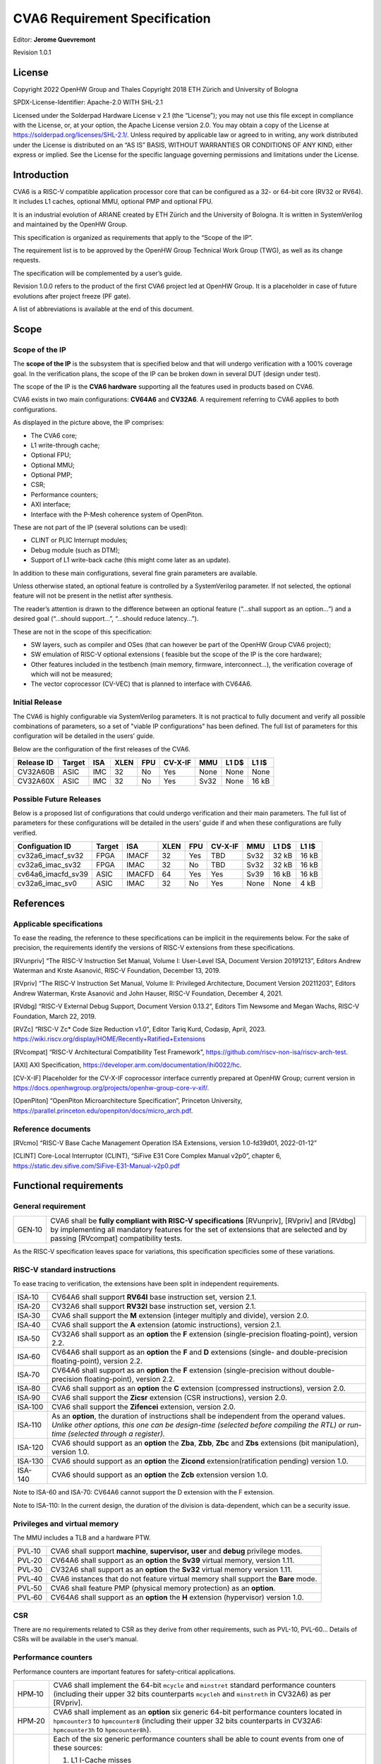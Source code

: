 ===============================
CVA6 Requirement Specification
===============================
Editor: **Jerome Quevremont**

Revision 1.0.1

.. _license:

License
=======

Copyright 2022 OpenHW Group and Thales
Copyright 2018 ETH Zürich and University of Bologna

SPDX-License-Identifier: Apache-2.0 WITH SHL-2.1

Licensed under the Solderpad Hardware License v 2.1 (the “License”);
you may not use this file except in compliance with the License, or,
at your option, the Apache License version 2.0. You may obtain a copy
of the License at https://solderpad.org/licenses/SHL-2.1/.
Unless required by applicable law or agreed to in writing, any work
distributed under the License is distributed on an “AS IS” BASIS,
WITHOUT WARRANTIES OR CONDITIONS OF ANY KIND, either express or
implied. See the License for the specific language governing
permissions and limitations under the License.

.. _introduction:

Introduction
============

CVA6 is a RISC-V compatible application processor core that can be
configured as a 32- or 64-bit core (RV32 or RV64). It includes L1
caches, optional MMU, optional PMP and optional FPU.

It is an industrial evolution of ARIANE created by ETH Zürich and the
University of Bologna. It is written in SystemVerilog and maintained by
the OpenHW Group.

This specification is organized as requirements that apply to the “Scope
of the IP”.

The requirement list is to be approved by the OpenHW Group Technical
Work Group (TWG), as well as its change requests.

The specification will be complemented by a user’s guide.

Revision 1.0.0 refers to the product of the first CVA6 project led at
OpenHW Group. It is a placeholder in case of future evolutions after
project freeze (PF gate).

A list of abbreviations is available at the end of this document.

.. _scope:

Scope
=====

.. _scope_of_the_ip:

Scope of the IP
---------------

The **scope of the IP** is the subsystem that is specified below and
that will undergo verification with a 100% coverage goal. In the
verification plans, the scope of the IP can be broken down in several
DUT (design under test).

The scope of the IP is the **CVA6 hardware** supporting all the features
used in products based on CVA6.

CVA6 exists in two main configurations: **CV64A6** and **CV32A6**. A
requirement referring to CVA6 applies to both configurations.

|cva6 scope|

As displayed in the picture above, the IP comprises:

-  The CVA6 core;

-  L1 write-through cache;

-  Optional FPU;

-  Optional MMU;

-  Optional PMP;

-  CSR;

-  Performance counters;

-  AXI interface;

-  Interface with the P-Mesh coherence system of OpenPiton.

These are not part of the IP (several solutions can be used):

-  CLINT or PLIC Interrupt modules;

-  Debug module (such as DTM);

-  Support of L1 write-back cache (this might come later as an update).

In addition to these main configurations, several fine grain parameters
are available.

Unless otherwise stated, an optional feature is controlled by a
SystemVerilog parameter. If not selected, the optional feature will not
be present in the netlist after synthesis.

The reader’s attention is drawn to the difference between an optional
feature (“…​shall support as an option…​”) and a desired goal (“…​should
support…​”, “…​should reduce latency…​”).

These are not in the scope of this specification:

-  SW layers, such as compiler and OSes (that can however be part of the
   OpenHW Group CVA6 project);

-  SW emulation of RISC-V optional extensions ( feasible but the scope
   of the IP is the core hardware);

-  Other features included in the testbench (main memory, firmware,
   interconnect…), the verification coverage of which will not be
   measured;

-  The vector coprocessor (CV-VEC) that is planned to interface with
   CV64A6.

.. _verified_configurations:

Initial Release
---------------

The CVA6 is highly configurable via SystemVerilog parameters.
It is not practical to fully document and verify all possible combinations of parameters, so a set of "viable IP configurations" has been defined.
The full list of parameters for this configuration will be detailed in the users’ guide.

Below are the configuration of the first releases of the CVA6.

+--------------------+---------+---------+------+-------+---------+---------+---------+---------+
| Release ID         | Target  | ISA     | XLEN | FPU   | CV-X-IF | MMU     | L1 D$   | L1 I$   |
+====================+=========+=========+======+=======+=========+=========+=========+=========+
| CV32A60B           | ASIC    | IMC     |  32  | No    | Yes     | None    | None    | None    |
+--------------------+---------+---------+------+-------+---------+---------+---------+---------+
| CV32A60X           | ASIC    | IMC     |  32  | No    | Yes     | Sv32    | None    | 16 kB   |
+--------------------+---------+---------+------+-------+---------+---------+---------+---------+


Possible Future Releases
------------------------

Below is a proposed list of configurations that could undergo verification and their main parameters.
The full list of parameters for these configurations will be detailed in the users’ guide if and when these configurations are fully verified.

+--------------------+---------+--------+------+-------+---------+---------+---------+---------+
| Configuation ID    | Target  | ISA    | XLEN | FPU   | CV-X-IF | MMU     | L1 D$   | L1 I$   |
+====================+=========+========+======+=======+=========+=========+=========+=========+
| cv32a6_imacf_sv32  | FPGA    | IMACF  |  32  | Yes   | TBD     | Sv32    | 32 kB   | 16 kB   |
+--------------------+---------+--------+------+-------+---------+---------+---------+---------+
| cv32a6_imac_sv32   | FPGA    | IMAC   |  32  | No    | TBD     | Sv32    | 32 kB   | 16 kB   |
+--------------------+---------+--------+------+-------+---------+---------+---------+---------+
| cv64a6_imacfd_sv39 | ASIC    | IMACFD |  64  | Yes   | Yes     | Sv39    | 16 kB   | 16 kB   |
+--------------------+---------+--------+------+-------+---------+---------+---------+---------+
| cv32a6_imac_sv0    | ASIC    | IMAC   |  32  | No    | Yes     | None    | None    | 4 kB    |
+--------------------+---------+--------+------+-------+---------+---------+---------+---------+

.. _references:

References
==========

.. _applicable_specifications:

Applicable specifications
-------------------------

To ease the reading, the reference to these specifications can be
implicit in the requirements below. For the sake of precision, the
requirements identify the versions of RISC-V extensions from these
specifications.

[RVunpriv] “The RISC-V Instruction Set Manual, Volume I: User-Level ISA,
Document Version 20191213”, Editors Andrew Waterman and Krste Asanović,
RISC-V Foundation, December 13, 2019.

[RVpriv] “The RISC-V Instruction Set Manual, Volume II: Privileged
Architecture, Document Version 20211203”, Editors Andrew Waterman, Krste
Asanović and John Hauser, RISC-V Foundation, December 4, 2021.

[RVdbg] “RISC-V External Debug Support, Document Version 0.13.2”,
Editors Tim Newsome and Megan Wachs, RISC-V Foundation, March 22, 2019.

[RVZc] “RISC-V Zc* Code Size Reduction v1.0",
Editor Tariq Kurd, Codasip, April, 2023.
https://wiki.riscv.org/display/HOME/Recently+Ratified+Extensions

[RVcompat] “RISC-V Architectural Compatibility Test Framework”,
https://github.com/riscv-non-isa/riscv-arch-test.

[AXI] AXI Specification,
https://developer.arm.com/documentation/ihi0022/hc.

[CV-X-IF] Placeholder for the CV-X-IF coprocessor interface currently
prepared at OpenHW Group; current version in
https://docs.openhwgroup.org/projects/openhw-group-core-v-xif/.

[OpenPiton] “OpenPiton Microarchitecture Specification”, Princeton
University,
https://parallel.princeton.edu/openpiton/docs/micro_arch.pdf.

.. _reference_documents:

Reference documents
-------------------

[RVcmo] “RISC-V Base Cache Management Operation ISA Extensions,
version 1.0-fd39d01, 2022-01-12”

[CLINT] Core-Local Interruptor (CLINT), “SiFive E31 Core Complex
Manual v2p0”, chapter 6,
https://static.dev.sifive.com/SiFive-E31-Manual-v2p0.pdf

.. _functional_requirements:

Functional requirements
=======================

.. _general_requirement:

General requirement
-------------------

+-----------------------------------+-----------------------------------+
| GEN‑10                            | CVA6 shall be **fully compliant   |
|                                   | with RISC-V specifications**      |
|                                   | [RVunpriv], [RVpriv] and [RVdbg]  |
|                                   | by implementing all mandatory     |
|                                   | features for the set of           |
|                                   | extensions that are selected and  |
|                                   | by passing [RVcompat]             |
|                                   | compatibility tests.              |
+-----------------------------------+-----------------------------------+

As the RISC-V specification leaves space for variations, this
specification specificies some of these variations.

.. _risc_v_standard_instructions:

RISC-V standard instructions
----------------------------

To ease tracing to verification, the extensions have been split in
independent requirements.

+-----------------------------------+-----------------------------------+
| ISA‑10                            | CV64A6 shall support **RV64I**    |
|                                   | base instruction set, version     |
|                                   | 2.1.                              |
+-----------------------------------+-----------------------------------+
| ISA‑20                            | CV32A6 shall support **RV32I**    |
|                                   | base instruction set, version     |
|                                   | 2.1.                              |
+-----------------------------------+-----------------------------------+
| ISA‑30                            | CVA6 shall support the **M**      |
|                                   | extension (integer multiply and   |
|                                   | divide), version 2.0.             |
+-----------------------------------+-----------------------------------+
| ISA‑40                            | CVA6 shall support the **A**      |
|                                   | extension (atomic instructions),  |
|                                   | version 2.1.                      |
+-----------------------------------+-----------------------------------+
| ISA‑50                            | CV32A6 shall support as an        |
|                                   | **option** the **F** extension    |
|                                   | (single-precision                 |
|                                   | floating-point), version 2.2.     |
+-----------------------------------+-----------------------------------+
| ISA‑60                            | CV64A6 shall support as an        |
|                                   | **option** the **F** and **D**    |
|                                   | extensions (single- and           |
|                                   | double-precision floating-point), |
|                                   | version 2.2.                      |
+-----------------------------------+-----------------------------------+
| ISA‑70                            | CV64A6 shall support as an        |
|                                   | **option** the **F** extension    |
|                                   | (single-precision without         |
|                                   | double-precision floating-point), |
|                                   | version 2.2.                      |
+-----------------------------------+-----------------------------------+
| ISA‑80                            | CVA6 shall support as an          |
|                                   | **option** the **C** extension    |
|                                   | (compressed instructions),        |
|                                   | version 2.0.                      |
+-----------------------------------+-----------------------------------+
| ISA‑90                            | CVA6 shall support the **Zicsr**  |
|                                   | extension (CSR instructions),     |
|                                   | version 2.0.                      |
+-----------------------------------+-----------------------------------+
| ISA‑100                           | CVA6 shall support the            |
|                                   | **Zifencei** extension, version   |
|                                   | 2.0.                              |
+-----------------------------------+-----------------------------------+
| ISA‑110                           | | As an **option**, the duration  |
|                                   |   of instructions shall be        |
|                                   |   independent from the operand    |
|                                   |   values.                         |
|                                   | | *Unlike other options, this one |
|                                   |   can be design-time (selected    |
|                                   |   before compiling the RTL) or    |
|                                   |   run-time (selected through a    |
|                                   |   register).*                     |
+-----------------------------------+-----------------------------------+
| ISA-120                           | CVA6 should support as an         |
|                                   | **option** the **Zba**, **Zbb**,  |
|                                   | **Zbc** and **Zbs** extensions    |
|                                   | (bit manipulation), version 1.0.  |
+-----------------------------------+-----------------------------------+
| ISA-130                           | CVA6 should support as an         |
|                                   | **option** the **Zicond**         |
|                                   | extension(ratification pending)   |
|                                   | version 1.0.                      |
+-----------------------------------+-----------------------------------+
| ISA-140                           | CVA6 should support as an         |
|                                   | **option** the **Zcb**            |
|                                   | extension version 1.0.            |
+-----------------------------------+-----------------------------------+


Note to ISA-60 and ISA-70: CV64A6 cannot support the D extension with
the F extension.

Note to ISA-110: In the current design, the duration of the division
is data-dependent, which can be a security issue.

.. _privileges_and_virtual_memory:

Privileges and virtual memory
-----------------------------

The MMU includes a TLB and a hardware PTW.

+-----------------------------------+-----------------------------------+
| PVL‑10                            | CVA6 shall support **machine**,   |
|                                   | **supervisor,** **user** and      |
|                                   | **debug** privilege modes.        |
+-----------------------------------+-----------------------------------+
| PVL‑20                            | CV64A6 shall support as an        |
|                                   | **option** the **Sv39** virtual   |
|                                   | memory, version 1.11.             |
+-----------------------------------+-----------------------------------+
| PVL‑30                            | CV32A6 shall support as an        |
|                                   | **option** the **Sv32** virtual   |
|                                   | memory version 1.11.              |
+-----------------------------------+-----------------------------------+
| PVL‑40                            | CVA6 instances that do not        |
|                                   | feature virtual memory shall      |
|                                   | support the **Bare** mode.        |
+-----------------------------------+-----------------------------------+
| PVL‑50                            | CVA6 shall feature PMP (physical  |
|                                   | memory protection) as an          |
|                                   | **option**.                       |
+-----------------------------------+-----------------------------------+
| PVL‑60                            | CV64A6 shall support as an        |
|                                   | **option** the **H** extension    |
|                                   | (hypervisor) version 1.0.         |
+-----------------------------------+-----------------------------------+

.. _csr:

CSR
---

There are no requirements related to CSR as they derive from other
requirements, such as PVL-10, PVL-60… Details of CSRs will be available
in the user’s manual.

.. _performance_counters:

Performance counters
--------------------

Performance counters are important features for safety-critical
applications.

+-----------------------------------+-----------------------------------+
| HPM‑10                            | CVA6 shall implement the 64-bit   |
|                                   | ``mcycle`` and ``minstret``       |
|                                   | standard performance counters     |
|                                   | (including their upper 32 bits    |
|                                   | counterparts ``mcycleh`` and      |
|                                   | ``minstreth`` in CV32A6) as per   |
|                                   | [RVpriv].                         |
+-----------------------------------+-----------------------------------+
| HPM‑20                            | CVA6 shall implement as an        |
|                                   | **option** six generic 64-bit     |
|                                   | performance counters located in   |
|                                   | ``hpmcounter3`` to                |
|                                   | ``hpmcounter8`` (including their  |
|                                   | upper 32 bits counterparts in     |
|                                   | CV32A6: ``hpmcounter3h`` to       |
|                                   | ``hpmcounter8h``).                |
+-----------------------------------+-----------------------------------+
| HPM‑30                            | Each of the six generic           |
|                                   | performance counters shall be     |
|                                   | able to count events from one     |
|                                   | of these sources:                 |
|                                   |                                   |
|                                   | #. L1 I-Cache misses              |
|                                   | #. L1 D-Cache misses              |
|                                   | #. ITLB misses                    |
|                                   | #. DTLB misses                    |
|                                   | #. Load accesses                  |
|                                   | #. Store accesses                 |
|                                   | #. Exceptions                     |
|                                   | #. Exception handler returns      |
|                                   | #. Branch instructions            |
|                                   | #. Branch mispredicts             |
|                                   | #. Branch exceptions              |
|                                   | #. Call                           |
|                                   | #. Return                         |
|                                   | #. MSB Full                       |
|                                   | #. Instruction fetch Empty        |
|                                   | #. L1 I-Cache accesses            |
|                                   | #. L1 D-Cache accesses            |
|                                   | #. L1$ line invalidation          |
|                                   | #. I-TLB flush                    |
|                                   | #. Integer instructions           |
|                                   | #. Floating point instructions    |
|                                   | #. Pipeline bubbles               |
+-----------------------------------+-----------------------------------+
| HPM‑40                            | The source of events counted by   |
|                                   | the six generic performance       |
|                                   | counters shall be selected by the |
|                                   | ``mhpmevent3`` to ``mhpmevent8``  |
|                                   | CSRs.                             |
+-----------------------------------+-----------------------------------+
| HPM‑50                            | CVA6 shall allow the supervisor   |
|                                   | access of performance counters    |
|                                   | through enabling of               |
|                                   | ``mcounteren`` CSR.               |
+-----------------------------------+-----------------------------------+
| HPM‑60                            | CVA6 shall allow the user access  |
|                                   | of performance counters through   |
|                                   | enabling of ``scounteren`` CSR.   |
+-----------------------------------+-----------------------------------+
| HPM‑70                            | CVA6 shall implement the          |
|                                   | ``mcountinhibit`` counter-inhibit |
|                                   | register.                         |
+-----------------------------------+-----------------------------------+
| HPM‑80                            | CVA6 shall implement the          |
|                                   | read-only ``cycle``, ``instret``, |
|                                   | ``hpmcounter3`` to                |
|                                   | ``hpmcounter8`` access to         |
|                                   | counters (and their upper 32-bit  |
|                                   | counterparts in CV32A6).          |
+-----------------------------------+-----------------------------------+

The user’s manual will detail the list of counters, events and related
controls.

.. _cache_requirements:

Cache requirements
------------------

Caches increase the performance of the processor with regard to memory
accesses. Most of their added value for the IP is specified through
performance requirements in another section. Here below are specific
requirements for these caches.

The project would like to adopt the recently ratified [RVcmo]
specification. The analysis yet needs to be performed and will likely
lead to an evolution of this specification.

.. _l1_write_through_data_cache:

L1 write-through data cache
~~~~~~~~~~~~~~~~~~~~~~~~~~~

In the requirements below, L1WTD refers to the L1 write-through data
cache that is part of the CVA6.

The first two requirements express the write-through feature. Some
requirements are useful for security- and safety-critical applications
where a high level of timing predictability is needed.

+-----------------------------------+-----------------------------------+
| L1W‑10                            | L1WTD shall reflect all write     |
|                                   | accesses (stores) by the CVA6     |
|                                   | core to the external memory       |
|                                   | within an upper-bounded number of |
|                                   | cycles. The upper-bound is fixed  |
|                                   | but not specified here.           |
+-----------------------------------+-----------------------------------+
| L1W‑20                            | L1WTD shall not change the order  |
|                                   | of write accesses to the external |
|                                   | memory with respect to the order  |
|                                   | of write accesses (stores)        |
|                                   | received from the CVA6 core.      |
+-----------------------------------+-----------------------------------+
| L1W‑30                            | L1WTD should offer the            |
|                                   | following size/ways               |
|                                   | configurations:                   |
|                                   |                                   |
|                                   | - 0 kbyte (no cache),             |
|                                   | - 4 kbytes (4 or 8 ways),         |
|                                   | - 8 kbytes (4, 8 or 16 ways),     |
|                                   | - 16 kbytes (4, 8 or 16 ways),    |
|                                   | - 32 kbytes (8 or 16 ways).       |
+-----------------------------------+-----------------------------------+
| L1W‑40                            | L1WTD shall support datasize      |
|                                   | extension to store EDC, ECC or    |
|                                   | other information. The numbers of |
|                                   | bits of the extension is defined  |
|                                   | by a compile-time parameter.      |
+-----------------------------------+-----------------------------------+
| L1W‑50                            | To interface with the P-Mesh      |
|                                   | coherence system of OpenPiton,    |
|                                   | L1WTD shall have a line           |
|                                   | invalidate external command that  |
|                                   | invalidates the content of a line |
|                                   | upon request.                     |
+-----------------------------------+-----------------------------------+
| L1W‑60                            | Some physical memory regions      |
|                                   | shall be configurable as not      |
|                                   | L1WTD cacheable at design time.   |
+-----------------------------------+-----------------------------------+
| L1W‑70                            | It shall be possible to           |
|                                   | invalidate L1WTD content with the |
|                                   | ``FENCE.T`` command.              |
+-----------------------------------+-----------------------------------+
| L1W‑80                            | The replacement policy of L1WTD   |
|                                   | shall be LFSR (pseudo-random) or  |
|                                   | LRU (least recently used).        |
+-----------------------------------+-----------------------------------+
| L1W‑90                            | L1WTD should offer a feature to   |
|                                   | transform cache ways into a       |
|                                   | scratchpad. Alternatively, this   |
|                                   | requirement can be realized with  |
|                                   | a separate scratchpad.            |
+-----------------------------------+-----------------------------------+
| L1W‑100                           | A custom CSR shall allow to       |
|                                   | disable or enable L1WTD.          |
+-----------------------------------+-----------------------------------+

Cache counters are defined in the performance counters.

32 kbytes & 4 ways is not feasible with the current architecture. Other
size/ways configurations may be implemented in the design.

The design will support one replacement policy allowed by L1W-80.

.. _l1_instruction_cache:

L1 Instruction cache
~~~~~~~~~~~~~~~~~~~~

In the requirements below, L1I refers to the L1 instruction cache that
is part of the CVA6.

Some requirements are useful for security- and safety-critical
applications where a high level of timing predictability is needed.

+-----------------------------------+-----------------------------------+
| L1I‑10                            | L1I should offer the following    |
|                                   | size/ways configurations:         |
|                                   |                                   |
|                                   | - 4 kbytes: 3, 4 or 8 ways,       |
|                                   | - 8 kbytes: 4, 8, or 16 ways,     |
|                                   | - 16 kbytes: 4, 8 or 16 ways,     |
|                                   | - 32 kbytes: 8 or 16 ways.        |
+-----------------------------------+-----------------------------------+
| L1I‑20                            | L1I shall support datasize        |
|                                   | extension to store EDC, ECC or    |
|                                   | other information. The numbers of |
|                                   | bits of the extension is defined  |
|                                   | by a compile-time parameter.      |
+-----------------------------------+-----------------------------------+
| L1I‑30                            | To interface with the P-Mesh      |
|                                   | coherence system of OpenPiton,    |
|                                   | L1I shall have a line invalidate  |
|                                   | external command that invalidates |
|                                   | the content of a line upon        |
|                                   | request.                          |
+-----------------------------------+-----------------------------------+
| L1I‑40                            | It shall be possible to           |
|                                   | invalidate L1I content with the   |
|                                   | ``FENCE.T`` command.              |
+-----------------------------------+-----------------------------------+
| L1I‑50                            | The replacement policy of L1I     |
|                                   | shall be LFSR (pseudo-random) or  |
|                                   | LRU (least recently used).        |
+-----------------------------------+-----------------------------------+
| L1I‑60                            | L1I should offer a feature to     |
|                                   | transform cache ways into a       |
|                                   | scratchpad. Alternatively, this   |
|                                   | requirement can be realized with  |
|                                   | a separate scratchpad.            |
+-----------------------------------+-----------------------------------+
| L1I‑70                            | A custom CSR shall allow to       |
|                                   | disable or enable L1I.            |
+-----------------------------------+-----------------------------------+

Cache counters are defined in the performance counters section.

32 kbytes & 4 ways is not feasible with the current architecture. Other
size/ways configurations may be implemented in the design.

The design will support one replacement policy allowed by L1I-50.

.. _fence_t_custom_instruction:

FENCE.T custom instruction
--------------------------

There are discussions within RISC-V International to define a
specification for ``FENCE.T``. The specification below reflects the
situation prior to this RISC-V specification, based on Nils Wistoff’s
work. If a RISC-V specification is ratified, the CVA6 specification will
likely switch to it.

+-----------------------------------+-----------------------------------+
| FET‑10                            | CVA6 shall support the            |
|                                   | ``FENCE.T`` instruction that      |
|                                   | ensures that the execution time   |
|                                   | of subsequent instructions is     |
|                                   | unrelated with predecessor        |
|                                   | instructions.                     |
+-----------------------------------+-----------------------------------+
| FET‑20                            | ``FENCE.T`` shall be available in |
|                                   | all privilege modes (machine,     |
|                                   | supervisor, user and hypervisor   |
|                                   | if present).                      |
+-----------------------------------+-----------------------------------+

FENCE.T goes beyond ``FENCE`` and ``FENCE.I`` as it clears L1 caches,
TLB, branch predictors…​ It is a countermeasure for SPECTRE-like
attacks. It is also useful in safety-critical applications to increase
execution time predictability.

It is not yet decided if the ``FENCE.T`` instruction arguments can be
used to select a subset of microarchitecture features that will be
cleared. The list of arguments, if any, will be detailed in the user’s
guide.

Anticipation of verification: It can be cumbersome to prove the timing
decorrelation as expressed in the requirement with digital simulations.
We can simulate the microarchitecture features and explain how they
satisfy the requirement as Nils Wistoff’s work demonstrated.

.. _ppa_targets:

PPA targets
===========

These PPA targets will likely be updated when performance monitoring is
integrated in the continuous integration flow.

+-----------------------------------+-----------------------------------+
| PPA‑10                            | CVA6 should be resource-optimized |
|                                   | on FPGA and ASIC targets.         |
+-----------------------------------+-----------------------------------+
| PPA‑20                            | CVA6 should deliver more than 2.1 |
|                                   | CoreMark/MHz.                     |
+-----------------------------------+-----------------------------------+
| PPA‑30                            | CV32A6 should run at more than    |
|                                   | 150 MHz in the cv32a6_imac_sv32   |
|                                   | configuration on Kintex 7 FPGA    |
|                                   | technology, commercial -2 speed   |
|                                   | grade.                            |
+-----------------------------------+-----------------------------------+
| PPA‑40                            | CV64A6 should run at more than    |
|                                   | 900 MHz in the cv64a6_imacfd_sv39 |
|                                   | configuration on 28FDSOI          |
|                                   | technology in the worst case      |
|                                   | frequency corner with the fastest |
|                                   | threshold voltage.                |
+-----------------------------------+-----------------------------------+
| PPA‑50                            | TBD: Placeholder for              |
|                                   | single-precision floating         |
|                                   | performance per MHz.              |
+-----------------------------------+-----------------------------------+
| PPA‑60                            | TBD: Placeholder for              |
|                                   | double-precision floating         |
|                                   | performance per MHz.              |
+-----------------------------------+-----------------------------------+

.. _interface_requirements:

Interface requirements
======================

.. _memory_bus:

Memory bus
----------

+-----------------------------------+-----------------------------------+
| MEM‑10                            | CVA6 memory interface shall       |
|                                   | comply with AXI5 specification    |
|                                   | including the Atomic_Transactions |
|                                   | property support as defined in    |
|                                   | [AXI] section E1.1.               |
+-----------------------------------+-----------------------------------+
| MEM‑20                            | CVA6 AXI memory interface shall   |
|                                   | feature user bit extensions on    |
|                                   | the data bus (``WUSER`` and       |
|                                   | ``RUSER`` as per [AXI]) in        |
|                                   | connection with the L1I and L1WTD |
|                                   | datasize extensions, with a       |
|                                   | number of user bits greater or    |
|                                   | equal to 0.                       |
+-----------------------------------+-----------------------------------+

The interface complies with AXI4. However, Atomic_Transactions is only
defined in AXI5. For the sake of clarity, we do not use the AXI5-Lite
interface.

.. _debug:

Debug
-----

+-----------------------------------+-----------------------------------+
| DBG‑10                            | CVA6 shall implement both the     |
|                                   | Abstracted Command and Execution  |
|                                   | based features outlined in        |
|                                   | chapter 4 of [RVdbg].             |
+-----------------------------------+-----------------------------------+

In addition, there can be an external debug module, not in the scope of
the IP.

.. _interrupts:

Interrupts
----------

+-----------------------------------+-----------------------------------+
| IRQ‑10                            | CVA6 shall implement interrupt    |
|                                   | handling registers as per the     |
|                                   | RISC-V privilege specification    |
|                                   | and interface with a CLINT        |
|                                   | implementation.                   |
+-----------------------------------+-----------------------------------+

.. _coprocessor_interface:

Coprocessor interface
---------------------

+-----------------------------------+-----------------------------------+
| XIF‑10                            | To extend the supported           |
|                                   | instructions, CVA6 shall have a   |
|                                   | coprocessor interface that        |
|                                   | supports the “Issue”, “Commit”    |
|                                   | and “Result” interfaces of the    |
|                                   | [CV-X-IF] specification.          |
+-----------------------------------+-----------------------------------+

The goal is to have a compatible interface between CORE-V cores (CVA6,
CV32E40X…). The feasibility still needs to be confirmed; including the
speculative execution.

CVA6 can interface with several coprocessors simultaneously through a
specific external feature implemented on the CV-X-IF interface.

.. _multi_core_interface:

Multi-core interface
--------------------

+-----------------------------------+-----------------------------------+
| TRI‑10                            | CVA6 shall have the               |
|                                   | Transaction-Response Interface    |
|                                   | (TRI) needed to interface with    |
|                                   | the P-Mesh coherence system of    |
|                                   | OpenPiton, according to           |
|                                   | [OpenPiton].                      |
+-----------------------------------+-----------------------------------+

.. _design_rules:

Design rules
============

As different teams have different design rules and to ease the
integration in FPGA and ASIC design flows:

+-----------------------------------+-----------------------------------+
| RUL‑10                            | CVA6 should have a configurable   |
|                                   | reset signal:                     |
|                                   | synchronous/asynchronous, active  |
|                                   | on high or low levels.            |
+-----------------------------------+-----------------------------------+
| RUL‑20                            | CVA6 shall be a super-synchronous |
|                                   | design with a single clock input. |
+-----------------------------------+-----------------------------------+
| RUL‑30                            | CVA6 should not include           |
|                                   | multi-cycle paths.                |
+-----------------------------------+-----------------------------------+
| RUL‑40                            | CVA6 should not include           |
|                                   | technology-dependent blocks.      |
+-----------------------------------+-----------------------------------+

If technology-dependent blocks are used, e.g. to improve PPA on certain
targets, the equivalent technology-independent block should be
available. Parameters can be used to select between the implementations.

.. _list_of_abbreviations:

List of abbreviations
=====================

| ASIC: Application Specific Integrated Circuit
| CSR: Control and Status Register
| D$: Data cache
| DTM: Debug Transport Module
| DUT: Design Under Test
| DV: Design Verification
| ECC: Error Correction Code
| EDC: Error Detection Code
| FPGA: Field Programmable Gate Array
| FPU: Floating Point Unit
| I$: Instruction cache
| IP: Intellectual Property block
| ISA: Instruction Set Architecture
| kB: kilo-bytes
| L1: Level 1 cache
| L1I: Level 1 Instruction cache
| L1WTD: Level 1 Write-Through data cache
| LFSR: Linear Feedback Shift Register
| LRU: Least Recently Used
| MMU: Memory Management Unit
| OS: Operating System
| PF: Project Freeze
| PPA: Power Performance Area
| PMP: Physical Memory Protection
| PTW: Page Table Walk
| RW: Read Write
| SW: Software
| TLB: Translation Lookaside Buffer
| TWG: Technical Work Group
| WB: Write-Back
| WT: Write-Through

.. |cva6 scope| image:: images/cva6_scope.png
